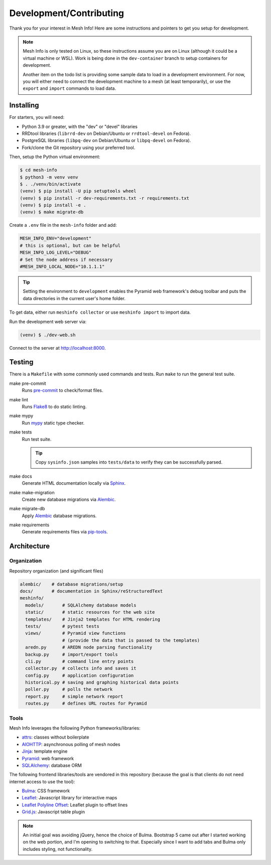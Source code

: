 Development/Contributing
========================

Thank you for your interest in Mesh Info!
Here are some instructions and pointers to get you setup for development.

.. note::

    Mesh Info is only tested on Linux,
    so these instructions assume you are on Linux
    (although it could be a virtual machine or WSL).
    Work is being done in the ``dev-container`` branch to setup containers for development.

    Another item on the todo list is providing some sample data to load in a development environment.
    For now, you will either need to connect the development machine to a mesh (at least temporarily),
    or use the ``export`` and ``import`` commands to load data.

Installing
----------

For starters, you will need:

* Python 3.9 or greater, with the "dev" or "devel" libraries
* RRDtool libraries (``librrd-dev`` on Debian/Ubuntu or ``rrdtool-devel`` on Fedora).
* PostgreSQL libraries (``libpq-dev`` on Debian/Ubuntu or ``libpq-devel`` on Fedora).
* Fork/clone the Git repository using your preferred tool.

Then, setup the Python virtual environment:

.. code-block:: console

    $ cd mesh-info
    $ python3 -m venv venv
    $ . ./venv/bin/activate
    (venv) $ pip install -U pip setuptools wheel
    (venv) $ pip install -r dev-requirements.txt -r requirements.txt
    (venv) $ pip install -e .
    (venv) $ make migrate-db

Create a ``.env`` file in the ``mesh-info`` folder and add:

.. code-block:: ini

    MESH_INFO_ENV="development"
    # this is optional, but can be helpful
    MESH_INFO_LOG_LEVEL="DEBUG"
    # Set the node address if necessary
    #MESH_INFO_LOCAL_NODE="10.1.1.1"

.. tip::

    Setting the environment to ``development`` enables the Pyramid web framework's debug toolbar
    and puts the data directories in the current user's home folder.

To get data, either run ``meshinfo collector``
or use ``meshinfo import`` to import data.

Run the development web server via:

.. code-block:: console

   (venv) $ ./dev-web.sh

Connect to the server at http://localhost:8000.


Testing
-------

There is a ``Makefile`` with some commonly used commands and tests.
Run ``make`` to run the general test suite.

make pre-commit
   Runs `pre-commit <https://pre-commit.com/>`_ to check/format files.

make lint
   Runs `Flake8 <https://flake8.pycqa.org/en/latest/index.html>`_ to do static linting.

make mypy
   Run `mypy <http://mypy-lang.org/>`_ static type checker.

make tests
   Run test suite.

   .. tip::

      Copy ``sysinfo.json`` samples into ``tests/data`` to verify they can be successfully parsed.

make docs
   Generate HTML documentation locally via `Sphinx <https://www.sphinx-doc.org/>`_.

make make-migration
   Create new database migrations via `Alembic <https://alembic.sqlalchemy.org/>`_.

make migrate-db
   Apply `Alembic <https://alembic.sqlalchemy.org/>`_ database migrations.

make requirements
   Generate requirements files via `pip-tools <https://pypi.org/project/pip-tools/>`_.


Architecture
------------

Organization
^^^^^^^^^^^^

Repository organization (and significant files)

.. code-block::

    alembic/    # database migrations/setup
    docs/       # documentation in Sphinx/reStructuredText
    meshinfo/
      models/       # SQLAlchemy database models
      static/       # static resources for the web site
      templates/    # Jinja2 templates for HTML rendering
      tests/        # pytest tests
      views/        # Pyramid view functions
                    # (provide the data that is passed to the templates)
      aredn.py      # AREDN node parsing functionality
      backup.py     # import/export tools
      cli.py        # command line entry points
      collector.py  # collects info and saves it
      config.py     # application configuration
      historical.py # saving and graphing historical data points
      poller.py     # polls the network
      report.py     # simple network report
      routes.py     # defines URL routes for Pyramid

Tools
^^^^^

Mesh Info leverages the following Python frameworks/libraries:

* `attrs <https://www.attrs.org/en/stable/>`_:
  classes without boilerplate
* `AIOHTTP <https://docs.aiohttp.org/en/stable/>`_:
  asynchronous polling of mesh nodes
* `Jinja <https://jinja.palletsprojects.com/>`_:
  template engine
* `Pyramid <https://trypyramid.com/>`_:
  web framework
* `SQLAlchemy <https://www.sqlalchemy.org/>`_:
  database ORM

The following frontend libraries/tools are vendored in this repository
(because the goal is that clients do not need internet access to use the tool):

* `Bulma <https://bulma.io/>`_:
  CSS framework
* `Leaflet <https://leafletjs.com/>`_:
  Javascript library for interactive maps
* `Leaflet Polyline Offset <https://github.com/bbecquet/Leaflet.PolylineOffset>`_:
  Leaflet plugin to offset lines
* `Grid.js <https://gridjs.io/>`_:
  Javascript table plugin

.. note::

   An initial goal was avoiding jQuery,
   hence the choice of Bulma.
   Bootstrap 5 came out after I started working on the web portion,
   and I'm opening to switching to that.
   Especially since I want to add tabs and Bulma only includes styling,
   not functionality.
